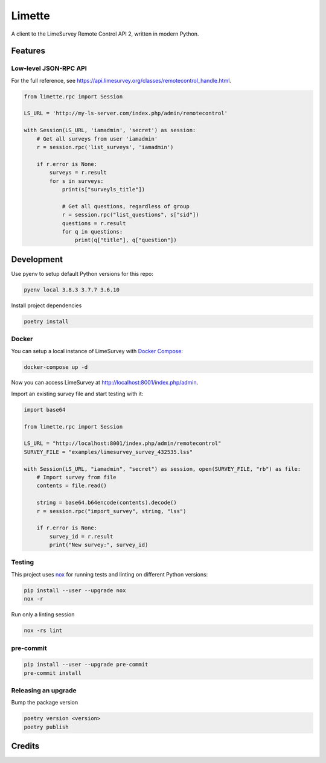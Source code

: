Limette
=======

|PyPI| |Python versions| |Travis builds| |Documentation Status|
|Updates| |Python 3| |codecov| |Tests|

A client to the LimeSurvey Remote Control API 2, written in modern
Python.

Features
--------

Low-level JSON-RPC API
~~~~~~~~~~~~~~~~~~~~~~

For the full reference, see https://api.limesurvey.org/classes/remotecontrol_handle.html.

.. code:: python

   from limette.rpc import Session

   LS_URL = 'http://my-ls-server.com/index.php/admin/remotecontrol'

   with Session(LS_URL, 'iamadmin', 'secret') as session:
       # Get all surveys from user 'iamadmin'
       r = session.rpc('list_surveys', 'iamadmin')

       if r.error is None:
           surveys = r.result
           for s in surveys:
               print(s["surveyls_title"])

               # Get all questions, regardless of group
               r = session.rpc("list_questions", s["sid"])
               questions = r.result
               for q in questions:
                   print(q["title"], q["question"])


Development
-----------

Use pyenv to setup default Python versions for this repo:

.. code:: bash

   pyenv local 3.8.3 3.7.7 3.6.10


Install project dependencies

.. code:: bash

   poetry install


Docker
~~~~~~

You can setup a local instance of LimeSurvey with `Docker Compose <https://docs.docker.com/compose/>`_:

.. code:: bash

   docker-compose up -d

Now you can access LimeSurvey at http://localhost:8001/index.php/admin.

Import an existing survey file and start testing with it:

.. code:: python

   import base64

   from limette.rpc import Session

   LS_URL = "http://localhost:8001/index.php/admin/remotecontrol"
   SURVEY_FILE = "examples/limesurvey_survey_432535.lss"

   with Session(LS_URL, "iamadmin", "secret") as session, open(SURVEY_FILE, "rb") as file:
       # Import survey from file
       contents = file.read()

       string = base64.b64encode(contents).decode()
       r = session.rpc("import_survey", string, "lss")

       if r.error is None:
           survey_id = r.result
           print("New survey:", survey_id)


Testing
~~~~~~~

This project uses nox_ for running tests and linting on different Python versions:

.. code:: bash

   pip install --user --upgrade nox
   nox -r


Run only a linting session

.. code:: bash

   nox -rs lint


pre-commit
~~~~~~~~~~

.. code:: bash

   pip install --user --upgrade pre-commit
   pre-commit install


Releasing an upgrade
~~~~~~~~~~~~~~~~~~~~

Bump the package version

.. code:: bash

   poetry version <version>
   poetry publish


Credits
-------



.. |PyPI| image:: https://img.shields.io/pypi/v/limette.svg
   :target: https://pypi.python.org/pypi/limette
.. |Python versions| image:: https://img.shields.io/pypi/pyversions/limette.svg?longCache=True
   :target: https://pypi.python.org/pypi/limette
.. |Travis builds| image:: https://api.travis-ci.com/edgarrmondragon/limette.svg?branch=master
   :target: https://travis-ci.com/edgarrmondragon/limette
.. |Documentation Status| image:: https://readthedocs.org/projects/limette/badge/?version=latest
   :target: https://limette.readthedocs.io/en/latest/?badge=latest
.. |Updates| image:: https://pyup.io/repos/github/edgarrmondragon/limette/shield.svg
   :target: https://pyup.io/repos/github/edgarrmondragon/limette/
.. |Python 3| image:: https://pyup.io/repos/github/edgarrmondragon/limette/python-3-shield.svg
   :target: https://pyup.io/repos/github/edgarrmondragon/limette/
   :alt: Python 3
.. |codecov| image:: https://codecov.io/gh/edgarrmondragon/limette/branch/master/graph/badge.svg
   :target: https://codecov.io/gh/edgarrmondragon/limette
.. |Tests| image:: https://github.com/edgarrmondragon/limette/workflows/Tests/badge.svg
   :target: https://github.com/edgarrmondragon/limette/actions?workflow=Tests
.. _nox: https://nox.thea.codes/en/stable/
